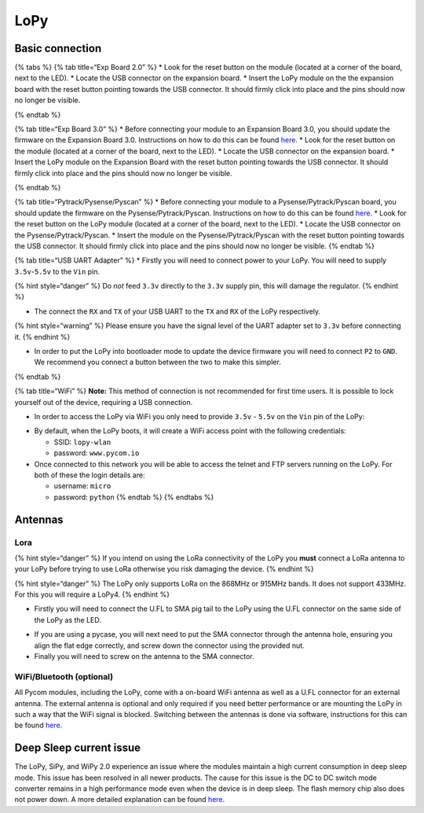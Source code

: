 LoPy
====

Basic connection
----------------

{% tabs %} {% tab title=“Exp Board 2.0” %} \* Look for the reset button
on the module (located at a corner of the board, next to the LED). \*
Locate the USB connector on the expansion board. \* Insert the LoPy
module on the the expansion board with the reset button pointing towards
the USB connector. It should firmly click into place and the pins should
now no longer be visible.

|image0| {% endtab %}

{% tab title=“Exp Board 3.0” %} \* Before connecting your module to an
Expansion Board 3.0, you should update the firmware on the Expansion
Board 3.0. Instructions on how to do this can be found
`here <../../pytrackpysense/installation/firmware.md>`__. \* Look for
the reset button on the module (located at a corner of the board, next
to the LED). \* Locate the USB connector on the expansion board. \*
Insert the LoPy module on the Expansion Board with the reset button
pointing towards the USB connector. It should firmly click into place
and the pins should now no longer be visible.

|image1| {% endtab %}

{% tab title=“Pytrack/Pysense/Pyscan” %} \* Before connecting your
module to a Pysense/Pytrack/Pyscan board, you should update the firmware
on the Pysense/Pytrack/Pyscan. Instructions on how to do this can be
found `here <../../pytrackpysense/installation/firmware.md>`__. \* Look
for the reset button on the LoPy module (located at a corner of the
board, next to the LED). \* Locate the USB connector on the
Pysense/Pytrack/Pyscan. \* Insert the module on the
Pysense/Pytrack/Pyscan with the reset button pointing towards the USB
connector. It should firmly click into place and the pins should now no
longer be visible. |image2|\ |image3| {% endtab %}

{% tab title=“USB UART Adapter” %} \* Firstly you will need to connect
power to your LoPy. You will need to supply ``3.5v``-``5.5v`` to the
``Vin`` pin.

{% hint style=“danger” %} Do *not* feed ``3.3v`` directly to the
``3.3v`` supply pin, this will damage the regulator. {% endhint %}

-  The connect the ``RX`` and ``TX`` of your USB UART to the ``TX`` and
   ``RX`` of the LoPy respectively.

{% hint style=“warning” %} Please ensure you have the signal level of
the UART adapter set to ``3.3v`` before connecting it. {% endhint %}

-  In order to put the LoPy into bootloader mode to update the device
   firmware you will need to connect ``P2`` to ``GND``. We recommend you
   connect a button between the two to make this simpler.

|image4| {% endtab %}

{% tab title=“WiFi” %} **Note:** This method of connection is not
recommended for first time users. It is possible to lock yourself out of
the device, requiring a USB connection.

-  In order to access the LoPy via WiFi you only need to provide
   ``3.5v`` - ``5.5v`` on the ``Vin`` pin of the LoPy:

|image5|

-  By default, when the LoPy boots, it will create a WiFi access point
   with the following credentials:

   -  SSID: ``lopy-wlan``
   -  password: ``www.pycom.io``

-  Once connected to this network you will be able to access the telnet
   and FTP servers running on the LoPy. For both of these the login
   details are:

   -  username: ``micro``
   -  password: ``python`` {% endtab %} {% endtabs %}

Antennas
--------

Lora
~~~~

{% hint style=“danger” %} If you intend on using the LoRa connectivity
of the LoPy you **must** connect a LoRa antenna to your LoPy before
trying to use LoRa otherwise you risk damaging the device. {% endhint %}

{% hint style=“danger” %} The LoPy only supports LoRa on the 868MHz or
915MHz bands. It does not support 433MHz. For this you will require a
LoPy4. {% endhint %}

-  Firstly you will need to connect the U.FL to SMA pig tail to the LoPy
   using the U.FL connector on the same side of the LoPy as the LED.

|image6|

-  If you are using a pycase, you will next need to put the SMA
   connector through the antenna hole, ensuring you align the flat edge
   correctly, and screw down the connector using the provided nut.
-  Finally you will need to screw on the antenna to the SMA connector.

|image7|

WiFi/Bluetooth (optional)
~~~~~~~~~~~~~~~~~~~~~~~~~

All Pycom modules, including the LoPy, come with a on-board WiFi antenna
as well as a U.FL connector for an external antenna. The external
antenna is optional and only required if you need better performance or
are mounting the LoPy in such a way that the WiFi signal is blocked.
Switching between the antennas is done via software, instructions for
this can be found `here. <../../firmwareapi/pycom/network/wlan.md>`__

|image8|

Deep Sleep current issue
------------------------

The LoPy, SiPy, and WiPy 2.0 experience an issue where the modules
maintain a high current consumption in deep sleep mode. This issue has
been resolved in all newer products. The cause for this issue is the DC
to DC switch mode converter remains in a high performance mode even when
the device is in deep sleep. The flash memory chip also does not power
down. A more detailed explanation can be found
`here. <https://forum.pycom.io/topic/1022/root-causes-of-high-deep-sleep-current>`__

.. |image0| image:: ../../.gitbook/assets/expansion_board_2_lopy.png
.. |image1| image:: ../../.gitbook/assets/expansion_board_3_lopy.png
.. |image2| image:: https://blobscdn.gitbook.com/v0/b/gitbook-28427.appspot.com/o/assets%2F-LIfiUlGe6_zTmmvcuEa%2F-LKMXk1KQvBgjpw04I3u%2F-LIq_ZvQtB3k9-QzXSEi%2FPysense_LoPy.png?generation=1534772084691543&alt=media
.. |image3| image:: https://blobscdn.gitbook.com/v0/b/gitbook-28427.appspot.com/o/assets%2F-LIfiUlGe6_zTmmvcuEa%2F-LKMXk1KQvBgjpw04I3u%2F-LIq_aBQabbigN5pR8W2%2FPytrack_LoPy.png?generation=1534772068406423&alt=media
.. |image4| image:: ../../.gitbook/assets/uart_lopy.png
.. |image5| image:: ../../.gitbook/assets/bare_lopy.png
.. |image6| image:: ../../.gitbook/assets/lora_pigtail_lopy.png
.. |image7| image:: ../../.gitbook/assets/lora_pigtail_ant_lopy.png
.. |image8| image:: ../../.gitbook/assets/wifi_pigtail_ant_lopy.png

